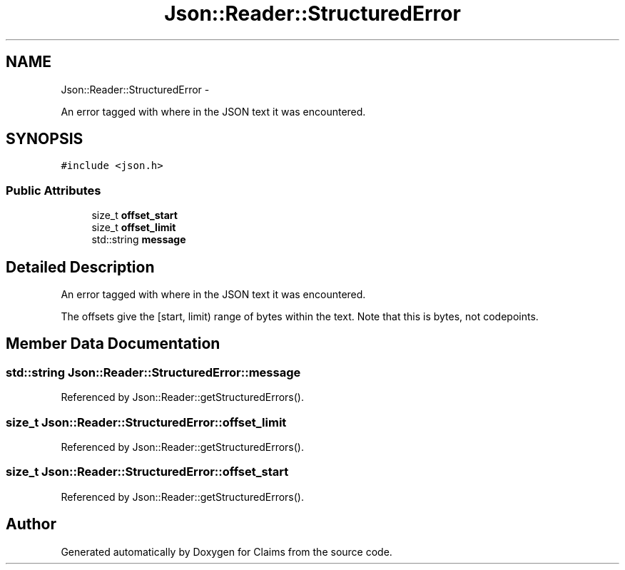 .TH "Json::Reader::StructuredError" 3 "Thu Nov 12 2015" "Claims" \" -*- nroff -*-
.ad l
.nh
.SH NAME
Json::Reader::StructuredError \- 
.PP
An error tagged with where in the JSON text it was encountered\&.  

.SH SYNOPSIS
.br
.PP
.PP
\fC#include <json\&.h>\fP
.SS "Public Attributes"

.in +1c
.ti -1c
.RI "size_t \fBoffset_start\fP"
.br
.ti -1c
.RI "size_t \fBoffset_limit\fP"
.br
.ti -1c
.RI "std::string \fBmessage\fP"
.br
.in -1c
.SH "Detailed Description"
.PP 
An error tagged with where in the JSON text it was encountered\&. 

The offsets give the [start, limit) range of bytes within the text\&. Note that this is bytes, not codepoints\&. 
.SH "Member Data Documentation"
.PP 
.SS "std::string Json::Reader::StructuredError::message"

.PP
Referenced by Json::Reader::getStructuredErrors()\&.
.SS "size_t Json::Reader::StructuredError::offset_limit"

.PP
Referenced by Json::Reader::getStructuredErrors()\&.
.SS "size_t Json::Reader::StructuredError::offset_start"

.PP
Referenced by Json::Reader::getStructuredErrors()\&.

.SH "Author"
.PP 
Generated automatically by Doxygen for Claims from the source code\&.
